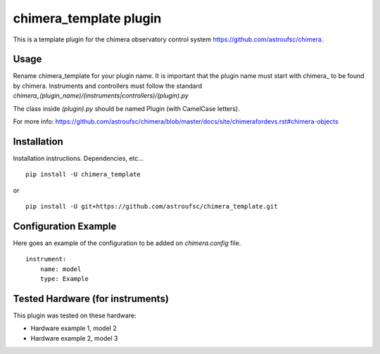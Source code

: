 chimera_template plugin
=======================

This is a template plugin for the chimera observatory control system
https://github.com/astroufsc/chimera.

Usage
-----

Rename chimera_template for your plugin name. It is important that the plugin
name must start with chimera\_ to be found by chimera. Instruments and
controllers must follow the standard `chimera_(plugin_name)/(instruments|controllers)/(plugin).py`

The class inside `(plugin).py` should be named Plugin (with CamelCase letters).

For more info: https://github.com/astroufsc/chimera/blob/master/docs/site/chimerafordevs.rst#chimera-objects


Installation
------------

Installation instructions. Dependencies, etc...

::

   pip install -U chimera_template

or

::

    pip install -U git+https://github.com/astroufsc/chimera_template.git


Configuration Example
---------------------

Here goes an example of the configuration to be added on `chimera.config` file.

::

    instrument:
        name: model
        type: Example


Tested Hardware (for instruments)
---------------------------------

This plugin was tested on these hardware:

* Hardware example 1, model 2
* Hardware example 2, model 3
